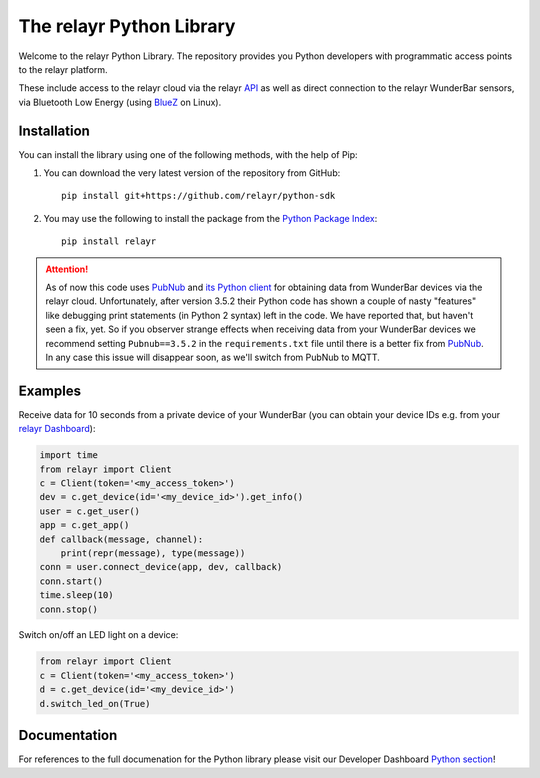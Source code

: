 The relayr Python Library
=========================

Welcome to the relayr Python Library. The repository provides you Python
developers with programmatic access points to the relayr platform.

These include access to the relayr cloud via the relayr API_ as well as 
direct connection to the relayr WunderBar sensors, via Bluetooth Low
Energy (using BlueZ_ on Linux).


Installation
--------------

You can install the library using one of the following methods, with the
help of Pip:

1. You can download the very latest version of the repository from GitHub::

    pip install git+https://github.com/relayr/python-sdk

2. You may use the following to install the package from the `Python Package Index`_::

    pip install relayr

.. attention::

    As of now this code uses `PubNub`_ and `its Python client`_ for obtaining data
    from WunderBar devices via the relayr cloud. Unfortunately, after version
    3.5.2 their Python code has shown a couple of nasty "features" like debugging
    print statements (in Python 2 syntax) left in the code. We have reported that,
    but haven't seen a fix, yet. So if you observer strange effects when receiving
    data from your WunderBar devices we recommend setting ``Pubnub==3.5.2`` in the
    ``requirements.txt`` file until there is a better fix from `PubNub`_. In any
    case this issue will disappear soon, as we'll switch from PubNub to MQTT.


Examples
--------

Receive data for 10 seconds from a private device of your WunderBar
(you can obtain your device IDs e.g. from your `relayr Dashboard`_):

.. code-block:: python

    import time
    from relayr import Client
    c = Client(token='<my_access_token>')
    dev = c.get_device(id='<my_device_id>').get_info()
    user = c.get_user()
    app = c.get_app()
    def callback(message, channel):
        print(repr(message), type(message))
    conn = user.connect_device(app, dev, callback)
    conn.start()
    time.sleep(10)
    conn.stop()

Switch on/off an LED light on a device:

.. code-block:: python

    from relayr import Client
    c = Client(token='<my_access_token>')
    d = c.get_device(id='<my_device_id>')
    d.switch_led_on(True)


Documentation
-------------

For references to the full documenation for the Python library please visit
our Developer Dashboard `Python section`_!

.. _repository: https://github.com/relayr/python-sdk
.. _API: https://developer.relayr.io/documents/relayrAPI/Introduction
.. _Python Package Index: https://pypi.python.org/pypi/relayr/
.. _BlueZ: http://www.bluez.org/
.. _Python section: https://developer.relayr.io/documents/Python/Introduction
.. _relayr Dashboard: https://developer.relayr.io/dashboard/devices
.. _Pubnub: http://www.pubnub.com/
.. _its Python client: https://github.com/pubnub/python/
